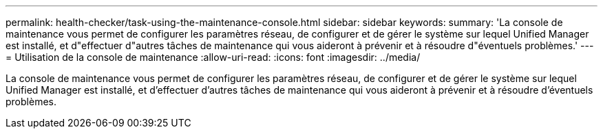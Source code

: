 ---
permalink: health-checker/task-using-the-maintenance-console.html 
sidebar: sidebar 
keywords:  
summary: 'La console de maintenance vous permet de configurer les paramètres réseau, de configurer et de gérer le système sur lequel Unified Manager est installé, et d"effectuer d"autres tâches de maintenance qui vous aideront à prévenir et à résoudre d"éventuels problèmes.' 
---
= Utilisation de la console de maintenance
:allow-uri-read: 
:icons: font
:imagesdir: ../media/


[role="lead"]
La console de maintenance vous permet de configurer les paramètres réseau, de configurer et de gérer le système sur lequel Unified Manager est installé, et d'effectuer d'autres tâches de maintenance qui vous aideront à prévenir et à résoudre d'éventuels problèmes.
